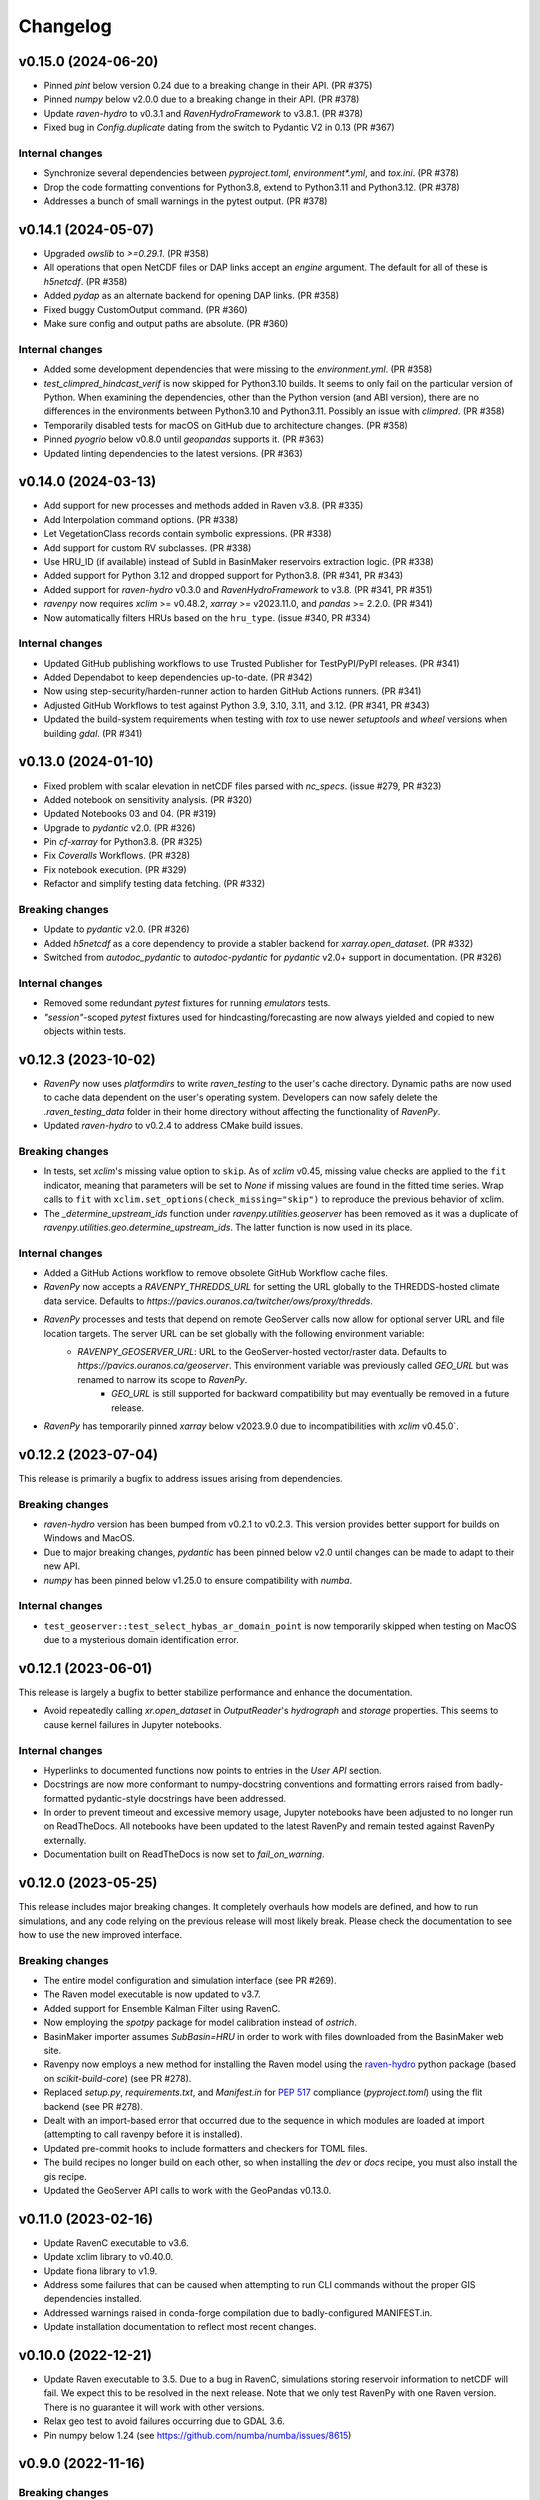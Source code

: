 =========
Changelog
=========

v0.15.0 (2024-06-20)
--------------------

* Pinned `pint` below version 0.24 due to a breaking change in their API. (PR #375)
* Pinned `numpy` below v2.0.0 due to a breaking change in their API. (PR #378)
* Update `raven-hydro` to v0.3.1 and `RavenHydroFramework` to v3.8.1. (PR #378)
* Fixed bug in `Config.duplicate` dating from the switch to Pydantic V2 in 0.13 (PR #367)

Internal changes
^^^^^^^^^^^^^^^^
* Synchronize several dependencies between `pyproject.toml`, `environment*.yml`, and `tox.ini`. (PR #378)
* Drop the code formatting conventions for Python3.8, extend to Python3.11 and Python3.12. (PR #378)
* Addresses a bunch of small warnings in the pytest output. (PR #378)

v0.14.1 (2024-05-07)
--------------------

* Upgraded `owslib` to `>=0.29.1`. (PR #358)
* All operations that open NetCDF files or DAP links accept an `engine` argument. The default for all of these is `h5netcdf`. (PR #358)
* Added `pydap` as an alternate backend for opening DAP links. (PR #358)
* Fixed buggy CustomOutput command. (PR #360)
* Make sure config and output paths are absolute. (PR #360)

Internal changes
^^^^^^^^^^^^^^^^
* Added some development dependencies that were missing to the `environment.yml`. (PR #358)
* `test_climpred_hindcast_verif` is now skipped for Python3.10 builds. It seems to only fail on the particular version of Python. When examining the dependencies, other than the Python version (and ABI version), there are no differences in the environments between Python3.10 and Python3.11. Possibly an issue with `climpred`. (PR #358)
* Temporarily disabled tests for macOS on GitHub due to architecture changes. (PR #358)
* Pinned `pyogrio` below v0.8.0 until `geopandas` supports it. (PR #363)
* Updated linting dependencies to the latest versions. (PR #363)

v0.14.0 (2024-03-13)
--------------------

* Add support for new processes and methods added in Raven v3.8. (PR #335)
* Add Interpolation command options. (PR #338)
* Let VegetationClass records contain symbolic expressions. (PR #338)
* Add support for custom RV subclasses. (PR #338)
* Use HRU_ID (if available) instead of SubId in BasinMaker reservoirs extraction logic. (PR #338)
* Added support for Python 3.12 and dropped support for Python3.8. (PR #341, PR #343)
* Added support for `raven-hydro` v0.3.0 and `RavenHydroFramework` to v3.8. (PR #341, PR #351)
* `ravenpy` now requires `xclim` >= v0.48.2, `xarray` >= v2023.11.0, and `pandas` >= 2.2.0. (PR #341)
* Now automatically filters HRUs based on the ``hru_type``. (issue #340, PR #334)

Internal changes
^^^^^^^^^^^^^^^^
* Updated GitHub publishing workflows to use Trusted Publisher for TestPyPI/PyPI releases. (PR #341)
* Added Dependabot to keep dependencies up-to-date. (PR #342)
* Now using step-security/harden-runner action to harden GitHub Actions runners. (PR #341)
* Adjusted GitHub Workflows to test against Python 3.9, 3.10, 3.11, and 3.12. (PR #341, PR #343)
* Updated the build-system requirements when testing with `tox` to use newer `setuptools` and `wheel` versions when building `gdal`. (PR #341)

v0.13.0 (2024-01-10)
--------------------

* Fixed problem with scalar elevation in netCDF files parsed with `nc_specs`. (issue #279, PR #323)
* Added notebook on sensitivity analysis. (PR #320)
* Updated Notebooks 03 and 04. (PR #319)
* Upgrade to `pydantic` v2.0. (PR #326)
* Pin `cf-xarray` for Python3.8. (PR #325)
* Fix `Coveralls` Workflows. (PR #328)
* Fix notebook execution. (PR #329)
* Refactor and simplify testing data fetching. (PR #332)

Breaking changes
^^^^^^^^^^^^^^^^
* Update to `pydantic` v2.0. (PR #326)
* Added `h5netcdf` as a core dependency to provide a stabler backend for `xarray.open_dataset`. (PR #332)
* Switched from `autodoc_pydantic` to `autodoc-pydantic` for `pydantic` v2.0+ support in documentation. (PR #326)

Internal changes
^^^^^^^^^^^^^^^^
* Removed some redundant `pytest` fixtures for running `emulators` tests.
* `"session"`-scoped `pytest` fixtures used for hindcasting/forecasting are now always yielded and copied to new objects within tests.

v0.12.3 (2023-10-02)
--------------------

* `RavenPy` now uses `platformdirs` to write `raven_testing` to the user's cache directory. Dynamic paths are now used to cache data dependent on the user's operating system. Developers can now safely delete the `.raven_testing_data` folder in their home directory without affecting the functionality of `RavenPy`.
* Updated `raven-hydro` to v0.2.4 to address CMake build issues.

Breaking changes
^^^^^^^^^^^^^^^^
* In tests, set `xclim`'s missing value option to ``skip``. As of `xclim` v0.45, missing value checks are applied to the ``fit`` indicator, meaning that parameters will be set to `None` if missing values are found in the fitted time series. Wrap calls to ``fit`` with ``xclim.set_options(check_missing="skip")`` to reproduce the previous behavior of xclim.
* The `_determine_upstream_ids` function under `ravenpy.utilities.geoserver` has been removed as it was a duplicate of `ravenpy.utilities.geo.determine_upstream_ids`. The latter function is now used in its place.

Internal changes
^^^^^^^^^^^^^^^^
* Added a GitHub Actions workflow to remove obsolete GitHub Workflow cache files.
* `RavenPy` now accepts a `RAVENPY_THREDDS_URL` for setting the URL globally to the THREDDS-hosted climate data service. Defaults to `https://pavics.ouranos.ca/twitcher/ows/proxy/thredds`.
* `RavenPy` processes and tests that depend on remote GeoServer calls now allow for optional server URL and file location targets. The server URL can be set globally with the following environment variable:
    * `RAVENPY_GEOSERVER_URL`: URL to the GeoServer-hosted vector/raster data. Defaults to `https://pavics.ouranos.ca/geoserver`. This environment variable was previously called `GEO_URL` but was renamed to narrow its scope to `RavenPy`.
        * `GEO_URL` is still supported for backward compatibility but may eventually be removed in a future release.
* `RavenPy` has temporarily pinned `xarray` below v2023.9.0 due to incompatibilities with `xclim` v0.45.0`.

v0.12.2 (2023-07-04)
--------------------

This release is primarily a bugfix to address issues arising from dependencies.

Breaking changes
^^^^^^^^^^^^^^^^
* `raven-hydro` version has been bumped from v0.2.1 to v0.2.3. This version provides better support for builds on Windows and MacOS.
* Due to major breaking changes, `pydantic` has been pinned below v2.0 until changes can be made to adapt to their new API.
* `numpy` has been pinned below v1.25.0 to ensure compatibility with `numba`.

Internal changes
^^^^^^^^^^^^^^^^
* ``test_geoserver::test_select_hybas_ar_domain_point`` is now temporarily skipped when testing on MacOS due to a mysterious domain identification error.

v0.12.1 (2023-06-01)
--------------------

This release is largely a bugfix to better stabilize performance and enhance the documentation.

* Avoid repeatedly calling `xr.open_dataset` in `OutputReader`'s `hydrograph` and `storage` properties. This seems to cause kernel failures in Jupyter notebooks.

Internal changes
^^^^^^^^^^^^^^^^
* Hyperlinks to documented functions now points to entries in the `User API` section.
* Docstrings are now more conformant to numpy-docstring conventions and formatting errors raised from badly-formatted pydantic-style docstrings have been addressed.
* In order to prevent timeout and excessive memory usage, Jupyter notebooks have been adjusted to no longer run on ReadTheDocs. All notebooks have been updated to the latest RavenPy and remain tested against RavenPy externally.
* Documentation built on ReadTheDocs is now set to `fail_on_warning`.

v0.12.0 (2023-05-25)
--------------------

This release includes major breaking changes. It completely overhauls how models are defined, and how to run
simulations, and any code relying on the previous release will most likely break. Please check the documentation
to see how to use the new improved interface.

Breaking changes
^^^^^^^^^^^^^^^^
* The entire model configuration and simulation interface (see PR #269).
* The Raven model executable is now updated to v3.7.
* Added support for Ensemble Kalman Filter using RavenC.
* Now employing the `spotpy` package for model calibration instead of `ostrich`.
* BasinMaker importer assumes `SubBasin=HRU` in order to work with files downloaded from the BasinMaker web site.
* Ravenpy now employs a new method for installing the Raven model using the `raven-hydro <https://github.com/Ouranosinc/raven-hydro>`_ python package  (based on `scikit-build-core`) (see PR #278).
* Replaced `setup.py`, `requirements.txt`, and `Manifest.in` for `PEP 517 <https://peps.python.org/pep-0517>`_ compliance (`pyproject.toml`) using the flit backend (see PR #278).
* Dealt with an import-based error that occurred due to the sequence in which modules are loaded at import (attempting to call ravenpy before it is installed).
* Updated pre-commit hooks to include formatters and checkers for TOML files.
* The build recipes no longer build on each other, so when installing the `dev` or `docs` recipe, you must also install the gis recipe.
* Updated the GeoServer API calls to work with the GeoPandas v0.13.0.

v0.11.0 (2023-02-16)
--------------------

* Update RavenC executable to v3.6.
* Update xclim library to v0.40.0.
* Update fiona library to v1.9.
* Address some failures that can be caused when attempting to run CLI commands without the proper GIS dependencies installed.
* Addressed warnings raised in conda-forge compilation due to badly-configured MANIFEST.in.
* Update installation documentation to reflect most recent changes.

v0.10.0 (2022-12-21)
--------------------

* Update Raven executable to 3.5. Due to a bug in RavenC, simulations storing reservoir information to netCDF will fail. We expect this to be resolved in the next release. Note that we only test RavenPy with one Raven version. There is no guarantee it will work with other versions.
* Relax geo test to avoid failures occurring due to GDAL 3.6.
* Pin numpy below 1.24 (see https://github.com/numba/numba/issues/8615)

v0.9.0 (2022-11-16)
-------------------

Breaking changes
^^^^^^^^^^^^^^^^
* HRUState's signature has changed. Instead of passing variables as keyword arguments (e.g. `soil0=10.`), it now expects a `state` dictionary keyed by variables' Raven name (e.g. `{"SOIL[0]": 10}). This change makes `rvc` files easier to read, and avoids Raven warnings regarding 'initial conditions for state variables not in model'.
* `nc_index` renamed to `meteo_idx` to enable the specification of distinct indices for observed streamflow using `hydro_idx`. `nc_index` remains supported for backward compatibility.
* The distributed python testing library, `pytest-xdist` is now a testing and development requirement.
* `xarray` has been pinned below "2022.11.0" due to incompatibility with `climpred=="2.2.0"`.

New features
^^^^^^^^^^^^
* Add support for hydrometric gauge data distinct from meteorological input data. Configuration parameter `hydro_idx` identifies the gauge station index, while `meteo_idx` (previously `nc_index`) stands for the meteo station index.
* Add support for multiple gauge observations. If a list of `hydro_idx` is provided, it must be accompanied with a list of corresponding subbasin identifiers (`gauged_sb_ids`) of the same length.
* Automatically infer scale and offset `:LinearTransform` parameters from netCDF file metadata, so that input data units are automatically converted to Raven-compliant units whenever possible.
* Add support for the command `:RedirectToFile`. Tested for grid weights only.
* Add support for the command `:WriteForcingFunctions`.
* Add support for the command `:CustomOutput`.
* Multiple other new RavenCommand objects added, but not integrated in the configuration, including `:SoilParameterList`, `:VegetationParameterList` and `:LandUseParameterList`.
* Multichoice options (e.g. calendars) moved from RV classes to `config.options`, but aliases created for backward compatibility.
* Patch directory traversal vulnerability (`CVE-2007-4559 <https://github.com/advisories/GHSA-gw9q-c7gh-j9vm>`_).
* A local copy of the raven-testdata with environment variable (`RAVENPY_TESTDATA_PATH`) set to that location is now no longer needed in order to run the testing suite. Test data is fetched automatically and now stored at `~/.raven_testing_data`.
* RavenPy now leverages `pytest-xdist` to distribute tests among Python workers and significantly speed up the testing suite, depending on number of available CPUs. File access within the testing suite has also been completely rewritten for thread safety.
    - On pytest launch with "`--numprocesses` > 0", testing data will be fetched automatically from `Ouranosinc/raven-testdata` by one worker, blocking others until this step is complete. Spawned pytest workers will then copy the testing data to their respective temporary directories before beginning testing.
* To aid with development and debugging purposes, two new environment variables and pytest fixtures are now available:
    - In order to skip the data collection step: `export SKIP_TEST_DATA=true`
    - In order to target a specific branch of `Ouranosinc/raven-testdata` for data retrieval: `export MAIN_TESTDATA_BRANCH="my_branch"`
    - In order to fetch testing data using the user-set raven-testdata branch, pytest fixtures for `get_file` and `get_local_testdata` are now available for convenience

v0.8.1 (2022-10-26)
-------------------

* Undo change related to `suppress_output`, as it breaks multiple tests in raven. New `Raven._execute` method runs models but does not parse results.

v0.8.0 (2022-10-04)
-------------------

Breaking changes
^^^^^^^^^^^^^^^^
* Parallel parameters must be provided explicitly using the `parallel` argument when calling emulators.
* Multiple `nc_index` values generate multiple *gauges*, instead of being parallelized.
* Python3.7 is no longer supported.
* Documentation now uses sphinx-apidoc at build-time to generate API pages.

* Add ``generate-hrus-from-routing-product`` script.
* Do not write RV zip file and merge outputs when `suppress_output` is True. Zipping rv files during multiple calibration runs leads to a non-linear performance slow-down.
* Fixed issues with coverage reporting via tox and GitHub Actions
* Add partial support for `:RedirectToFile` command, tested with GridWeights only.

v0.7.8 (2022-01-14)
-------------------

* Added functionalities in Data Assimilation utils and simplified tests.
* Removed pin on setuptools.
* Fixed issues related to symlinks, working directory, and output filenames.
* Fixed issues related to GDAL version handling in conda-forge.
* Updated jupyter notebooks.

0.7.7 (2021-12-21)
------------------

* Updated internal shapely calls to remove deprecated ``.to_wkt()`` methods.

0.7.6 (2021-12-20)
------------------

* Automate release pipeline to PyPI using GitHub CI actions.
* Added coverage monitoring GitHub CI action.
* Various documentation adjustments.
* Various metadata adjustments.
* Pinned owslib to 0.24.1 and above.
* Circumvented a bug in GitHub CI that was causing tests to fail at collection stage.

v0.7.5 (2021-09-10)
-------------------

* Update test so that it works with xclim 0.29.

v0.7.4 (2021-09-02)
-------------------

* Pinned climpred below v2.1.6.

v0.7.3 (2021-08-31)
-------------------

* Pinned xclim below v0.29.

v0.7.2 (2021-08-31)
-------------------

* Update cruft.
* Subclass ``derived_parameters`` in Ostrich emulators to avoid having to pass ``params``.

v0.7.0 (2021-07-27)
-------------------

* Add support for V2.1 of the Routing Product in ``ravenpy.extractors.routing_product``.
* Add ``collect-subbasins-upstream-of-gauge`` CLI script.
* Modify WFS request functions to use spatial filtering (``Intersects``) supplied by OWSLib.

v0.6.0 (2021-07-14)
-------------------

* Add support for EvaluationPeriod commands. Note that as a result of this, the model's ``diagnostics`` property contains one list per key, instead of a single scalar. Also note that for calibration, Ostrich will use the first period and the first evaluation metric.
* Add ``SACSMA``, ``CANADIANSHIELD`` and ``HYPR`` model emulators.

v0.5.2 (2021-05-25)
-------------------

* Simplify RVC configuration logic.
* Add ``ravenpy.utilities.testdata.file_md5_checksum`` (previously in ``xarray.tutorial``).

v0.5.1 (2021-05-12)
-------------------

* Some adjustments and bugfixes needed for RavenWPS.
* Refactoring of some internal logic in ``ravenpy.config.rvs.RVT``.
* Improvements to typing with the help of mypy.

v0.5.0 (2021-04-30)
-------------------

* Refactoring of the RV config subsystem:

  * The config is fully encapsulated into its own class: ``ravenpy.config.rvs.Config``.
  * The emulator RV templates are inline in their emulator classes.

* The emulators have their own submodule: ``ravenpy.models.emulators``.
* The "importers" have been renamed to "extractors" and they have their own submodule: ``ravenpy.extractors``.

v0.4.2 (2021-04-14)
-------------------

* Update to RavenC revision 318 to fix OPeNDAP access for StationForcing commands.
* Fix grid_weights set to None by default.
* Pass nc_index to ObservationData command.
* Expose more cleanly RavenC errors and warnings.

v0.4.1 (2021-04-13)
-------------------

* Add notebook about hindcast verification skill.
* Add notebook about routing capability.
* Modify geoserver functions to have them return GeoJSON instead of GML.
* Collect upstream watershed aggregation logic.
* Fix RVC bug.

v0.4.0 (2021-04-09)
-------------------

This is an interim version making one step toward semi-distributed modeling support.
Model configuration is still in flux and will be significantly modified with 0.5.
The major change in this version is that model configuration supports passing multiple HRU objects,
instead of simply passing area, latitude, longitude and elevation for a single HRU.

* GR4JCN emulator now supports routing mode.
* Add BLENDED model emulator.
* DAP links for forcing files are now supported.
* Added support for ``tox``-based localized installation and testing with python-pip.
* Now supporting Python 3.7, 3.8, and 3.9.
* Build testing for ``pip`` and ``conda``-based builds with GitHub CI.

v0.3.1 (2021-04-06)
-------------------

* Update external dependencies (Raven, OSTRICH) to facilitate Conda packaging.

v0.3.0 (2021-03-11)
-------------------

* Migration and refactoring of GIS and IO utilities (``utils.py``, ``utilities/gis.py``) from RavenWPS to RavenPy.
* RavenPy can now be installed from PyPI without GIS dependencies (limited functionality).
* Hydro routing product is now supported from ``geoserver.py`` (a notebook has been added to demonstrate the new functions).
* New script ``ravenpy aggregate-forcings-to-hrus`` to aggregate NetCDF files and compute updated grid weights.
* Add the basis for a new routing emulator option (WIP).
* Add climpred verification capabilities.

v0.2.3 (2021-02-01)
-------------------

* Regionalisation data is now part of the package.
* Fix tests that were not using testdata properly.
* Add tests for external dataset access.
* ``utilities.testdata.get_local_testdata`` now raises an exception when it finds no dataset corresponding to the user pattern.

v0.2.2 (2021-01-29)
-------------------

* Set wcs.getCoverage timeout to 120 seconds.
* Fix ``Raven.parse_results`` logic when no flow observations are present and no diagnostic file is created.
* Fix ECCC test where input was cached and shadowed forecast input data.

v0.2.1 (2021-01-28)
-------------------

* Fix xarray caching bug in regionalization.

v0.2.0 (2021-01-26)
-------------------

* Refactoring of ``ravenpy.utilities.testdata`` functions.
* Bump xclim to 0.23.

v0.1.7 (2021-01-19)
-------------------

* Fix xarray caching bug affecting climatological ESP forecasts (#33).
* Fix deprecation issue with Fiona.

v0.1.6 (2021-01-15)
-------------------

* Correct installer bugs.

v0.1.5 (2021-01-14)
-------------------

* Release with docs.

v0.1.0 (2020-12-20)
-------------------

* First release on PyPI.
